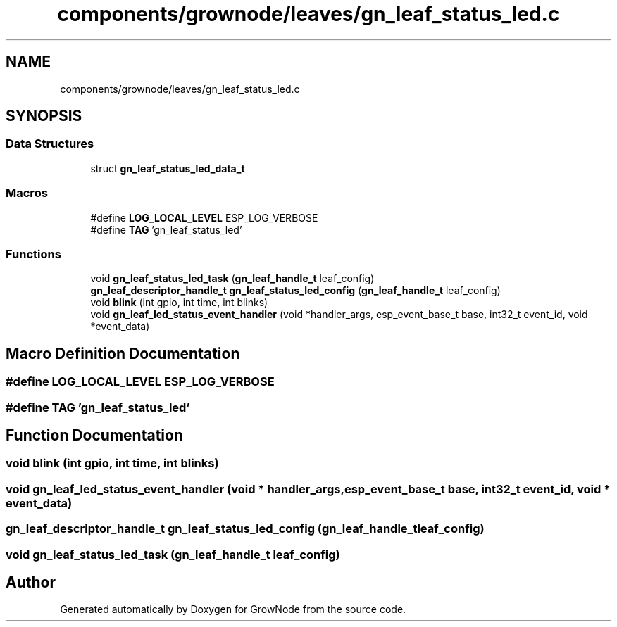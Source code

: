 .TH "components/grownode/leaves/gn_leaf_status_led.c" 3 "Sat Jan 29 2022" "GrowNode" \" -*- nroff -*-
.ad l
.nh
.SH NAME
components/grownode/leaves/gn_leaf_status_led.c
.SH SYNOPSIS
.br
.PP
.SS "Data Structures"

.in +1c
.ti -1c
.RI "struct \fBgn_leaf_status_led_data_t\fP"
.br
.in -1c
.SS "Macros"

.in +1c
.ti -1c
.RI "#define \fBLOG_LOCAL_LEVEL\fP   ESP_LOG_VERBOSE"
.br
.ti -1c
.RI "#define \fBTAG\fP   'gn_leaf_status_led'"
.br
.in -1c
.SS "Functions"

.in +1c
.ti -1c
.RI "void \fBgn_leaf_status_led_task\fP (\fBgn_leaf_handle_t\fP leaf_config)"
.br
.ti -1c
.RI "\fBgn_leaf_descriptor_handle_t\fP \fBgn_leaf_status_led_config\fP (\fBgn_leaf_handle_t\fP leaf_config)"
.br
.ti -1c
.RI "void \fBblink\fP (int gpio, int time, int blinks)"
.br
.ti -1c
.RI "void \fBgn_leaf_led_status_event_handler\fP (void *handler_args, esp_event_base_t base, int32_t event_id, void *event_data)"
.br
.in -1c
.SH "Macro Definition Documentation"
.PP 
.SS "#define LOG_LOCAL_LEVEL   ESP_LOG_VERBOSE"

.SS "#define TAG   'gn_leaf_status_led'"

.SH "Function Documentation"
.PP 
.SS "void blink (int gpio, int time, int blinks)"

.SS "void gn_leaf_led_status_event_handler (void * handler_args, esp_event_base_t base, int32_t event_id, void * event_data)"

.SS "\fBgn_leaf_descriptor_handle_t\fP gn_leaf_status_led_config (\fBgn_leaf_handle_t\fP leaf_config)"

.SS "void gn_leaf_status_led_task (\fBgn_leaf_handle_t\fP leaf_config)"

.SH "Author"
.PP 
Generated automatically by Doxygen for GrowNode from the source code\&.
